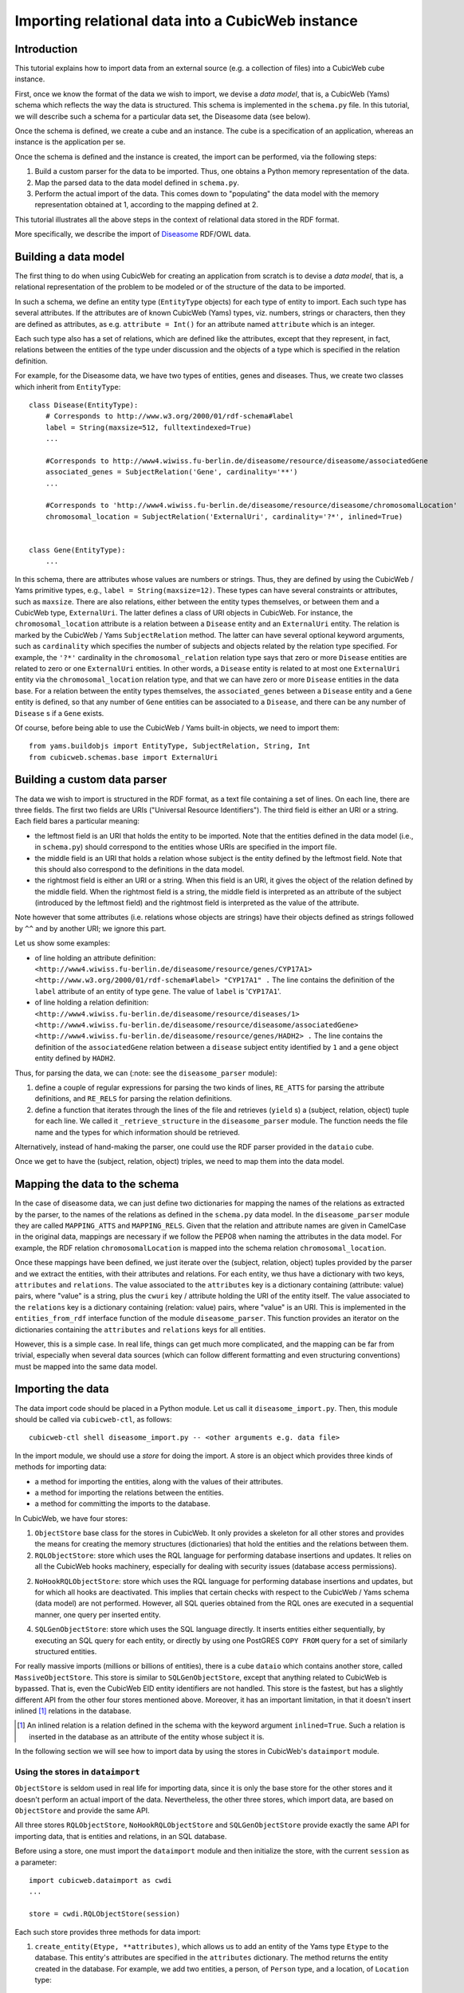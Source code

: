 Importing relational data into a CubicWeb instance
==================================================

Introduction
~~~~~~~~~~~~

This tutorial explains how to import data from an external source (e.g. a collection of files) 
into a CubicWeb cube instance.

First, once we know the format of the data we wish to import, we devise a 
*data model*, that is, a CubicWeb (Yams) schema which reflects the way the data
is structured. This schema is implemented in the ``schema.py`` file.
In this tutorial, we will describe such a schema for a particular data set, 
the Diseasome data (see below).

Once the schema is defined, we create a cube and an instance. 
The cube is a specification of an application, whereas an instance 
is the application per se. 

Once the schema is defined and the instance is created, the import can be performed, via
the following steps:

1. Build a custom parser for the data to be imported. Thus, one obtains a Python
   memory representation of the data.

2. Map the parsed data to the data model defined in ``schema.py``.

3. Perform the actual import of the data. This comes down to "populating"
   the data model with the memory representation obtained at 1, according to
   the mapping defined at 2.

This tutorial illustrates all the above steps in the context of relational data
stored in the RDF format.

More specifically, we describe the import of Diseasome_ RDF/OWL data.

.. _Diseasome: http://datahub.io/dataset/fu-berlin-diseasome

Building a data model
~~~~~~~~~~~~~~~~~~~~~

The first thing to do when using CubicWeb for creating an application from scratch
is to devise a *data model*, that is, a relational representation of the problem to be
modeled or of the structure of the data to be imported. 

In such a schema, we define
an entity type (``EntityType`` objects) for each type of entity to import. Each such type
has several attributes. If the attributes are of known CubicWeb (Yams) types, viz. numbers,
strings or characters, then they are defined as attributes, as e.g. ``attribute = Int()``
for an attribute named ``attribute`` which is an integer. 

Each such type also has a set of
relations, which are defined like the attributes, except that they represent, in fact,
relations between the entities of the type under discussion and the objects of a type which
is specified in the relation definition. 

For example, for the Diseasome data, we have two types of entities, genes and diseases.
Thus, we create two classes which inherit from ``EntityType``::

    class Disease(EntityType):
        # Corresponds to http://www.w3.org/2000/01/rdf-schema#label
        label = String(maxsize=512, fulltextindexed=True)
        ...

        #Corresponds to http://www4.wiwiss.fu-berlin.de/diseasome/resource/diseasome/associatedGene
        associated_genes = SubjectRelation('Gene', cardinality='**')
        ...

        #Corresponds to 'http://www4.wiwiss.fu-berlin.de/diseasome/resource/diseasome/chromosomalLocation'
        chromosomal_location = SubjectRelation('ExternalUri', cardinality='?*', inlined=True)


    class Gene(EntityType):
        ...

In this schema, there are attributes whose values are numbers or strings. Thus, they are 
defined by using the CubicWeb / Yams primitive types, e.g., ``label = String(maxsize=12)``. 
These types can have several constraints or attributes, such as ``maxsize``. 
There are also relations, either between the entity types themselves, or between them
and a CubicWeb type, ``ExternalUri``. The latter defines a class of URI objects in 
CubicWeb. For instance, the ``chromosomal_location`` attribute is a relation between 
a ``Disease`` entity and an ``ExternalUri`` entity. The relation is marked by the CubicWeb /
Yams ``SubjectRelation`` method. The latter can have several optional keyword arguments, such as
``cardinality`` which specifies the number of subjects and objects related by the relation type 
specified. For example, the ``'?*'`` cardinality in the ``chromosomal_relation`` relation type says
that zero or more ``Disease`` entities are related to zero or one ``ExternalUri`` entities.
In other words, a ``Disease`` entity is related to at most one ``ExternalUri`` entity via the
``chromosomal_location`` relation type, and that we can have zero or more ``Disease`` entities in the
data base. 
For a relation between the entity types themselves, the ``associated_genes`` between a ``Disease``
entity and a ``Gene`` entity is defined, so that any number of ``Gene`` entities can be associated
to a ``Disease``, and there can be any number of ``Disease`` s if a ``Gene`` exists.

Of course, before being able to use the CubicWeb / Yams built-in objects, we need to import them::

    
    from yams.buildobjs import EntityType, SubjectRelation, String, Int
    from cubicweb.schemas.base import ExternalUri

Building a custom data parser
~~~~~~~~~~~~~~~~~~~~~~~~~~~~~

The data we wish to import is structured in the RDF format,
as a text file containing a set of lines. 
On each line, there are three fields. 
The first two fields are URIs ("Universal Resource Identifiers"). 
The third field is either an URI or a string. Each field bares a particular meaning:

- the leftmost field is an URI that holds the entity to be imported. 
  Note that the entities defined in the data model (i.e., in ``schema.py``) should 
  correspond to the entities whose URIs are specified in the import file.

- the middle field is an URI that holds a relation whose subject is the  entity 
  defined by the leftmost field. Note that this should also correspond
  to the definitions in the data model.

- the rightmost field is either an URI or a string. When this field is an URI, 
  it gives the object of the relation defined by the middle field.
  When the rightmost field is a string, the middle field is interpreted as an attribute
  of the subject (introduced by the leftmost field) and the rightmost field is
  interpreted as the value of the attribute.

Note however that some attributes (i.e. relations whose objects are strings) 
have their objects defined as strings followed by ``^^`` and by another URI;
we ignore this part.

Let us show some examples:

- of line holding an attribute definition:
  ``<http://www4.wiwiss.fu-berlin.de/diseasome/resource/genes/CYP17A1> 
  <http://www.w3.org/2000/01/rdf-schema#label> "CYP17A1" .``
  The line contains the definition of the ``label`` attribute of an
  entity of type ``gene``. The value of ``label`` is '``CYP17A1``'.

- of line holding a relation definition:
  ``<http://www4.wiwiss.fu-berlin.de/diseasome/resource/diseases/1> 
  <http://www4.wiwiss.fu-berlin.de/diseasome/resource/diseasome/associatedGene> 
  <http://www4.wiwiss.fu-berlin.de/diseasome/resource/genes/HADH2> .``
  The line contains the definition of the ``associatedGene`` relation between
  a ``disease`` subject entity identified by ``1`` and a ``gene`` object 
  entity defined by ``HADH2``.

Thus, for parsing the data, we can (:note: see the ``diseasome_parser`` module):

1. define a couple of regular expressions for parsing the two kinds of lines, 
   ``RE_ATTS`` for parsing the attribute definitions, and ``RE_RELS`` for parsing
   the relation definitions.

2. define a function that iterates through the lines of the file and retrieves
   (``yield`` s) a (subject, relation, object) tuple for each line.
   We called it ``_retrieve_structure`` in the ``diseasome_parser`` module.
   The function needs the file name and the types for which information
   should be retrieved.

Alternatively, instead of hand-making the parser, one could use the RDF parser provided
in the ``dataio`` cube.

.. XXX To further study and detail the ``dataio`` cube usage.

Once we get to have the (subject, relation, object) triples, we need to map them into
the data model.


Mapping the data to the schema
~~~~~~~~~~~~~~~~~~~~~~~~~~~~~~

In the case of diseasome data, we can just define two dictionaries for mapping
the names of the relations as extracted by the parser, to the names of the relations
as defined in the ``schema.py`` data model. In the ``diseasome_parser`` module 
they are called ``MAPPING_ATTS`` and ``MAPPING_RELS``. 
Given that the relation and attribute names are given in CamelCase in the original data,
mappings are necessary if we follow the PEP08 when naming the attributes in the data model.
For example, the RDF relation ``chromosomalLocation`` is mapped into the schema relation 
``chromosomal_location``.

Once these mappings have been defined, we just iterate over the (subject, relation, object)
tuples provided by the parser and we extract the entities, with their attributes and relations.
For each entity, we thus have a dictionary with two keys, ``attributes`` and ``relations``.
The value associated to the ``attributes`` key is a dictionary containing (attribute: value) 
pairs, where "value" is a string, plus the ``cwuri`` key / attribute holding the URI of 
the entity itself.
The value associated to the ``relations`` key is a dictionary containing (relation: value)
pairs, where "value" is an URI.
This is implemented in the ``entities_from_rdf`` interface function of the module 
``diseasome_parser``. This function provides an iterator on the dictionaries containing
the ``attributes`` and ``relations`` keys for all entities.

However, this is a simple case. In real life, things can get much more complicated, and the 
mapping can be far from trivial, especially when several data sources (which can follow 
different formatting and even structuring conventions) must be mapped into the same data model.

Importing the data
~~~~~~~~~~~~~~~~~~

The data import code should be placed in a Python module. Let us call it 
``diseasome_import.py``. Then, this module should be called via
``cubicweb-ctl``, as follows::

    cubicweb-ctl shell diseasome_import.py -- <other arguments e.g. data file>

In the import module, we should use a *store* for doing the import.
A store is an object which provides three kinds of methods for
importing data:

- a method for importing the entities, along with the values
  of their attributes.
- a method for importing the relations between the entities.
- a method for committing the imports to the database.

In CubicWeb, we have four stores:

1. ``ObjectStore`` base class for the stores in CubicWeb.
   It only provides a skeleton for all other stores and
   provides the means for creating the memory structures
   (dictionaries) that hold the entities and the relations
   between them.

2. ``RQLObjectStore``: store which uses the RQL language for performing
   database insertions and updates. It relies on all the CubicWeb hooks 
   machinery, especially for dealing with security issues (database access
   permissions).

2. ``NoHookRQLObjectStore``: store which uses the RQL language for
   performing database insertions and updates, but for which 
   all hooks are deactivated. This implies that 
   certain checks with respect to the CubicWeb / Yams schema 
   (data model) are not performed. However, all SQL queries 
   obtained from the RQL ones are executed in a sequential
   manner, one query per inserted entity.

4. ``SQLGenObjectStore``: store which uses the SQL language directly. 
   It inserts entities either sequentially, by executing an SQL query 
   for each entity, or directly by using one PostGRES ``COPY FROM`` 
   query for a set of similarly structured entities. 

For really massive imports (millions or billions of entities), there
is a cube ``dataio`` which contains another store, called 
``MassiveObjectStore``. This store is similar to ``SQLGenObjectStore``,
except that anything related to CubicWeb is bypassed. That is, even the
CubicWeb EID entity identifiers are not handled. This store is the fastest,
but has a slightly different API from the other four stores mentioned above.
Moreover, it has an important limitation, in that it doesn't insert inlined [#]_
relations in the database. 

.. [#] An inlined relation is a relation defined in the schema
       with the keyword argument ``inlined=True``. Such a relation
       is inserted in the database as an attribute of the entity
       whose subject it is.

In the following section we will see how to import data by using the stores
in CubicWeb's ``dataimport`` module.

Using the stores in ``dataimport``
++++++++++++++++++++++++++++++++++

``ObjectStore`` is seldom used in real life for importing data, since it is
only the base store for the other stores and it doesn't perform an actual
import of the data. Nevertheless, the other three stores, which import data,
are based on ``ObjectStore`` and provide the same API.

All three stores ``RQLObjectStore``, ``NoHookRQLObjectStore`` and
``SQLGenObjectStore`` provide exactly the same API for importing data, that is
entities and relations, in an SQL database. 

Before using a store, one must import the ``dataimport`` module and then initialize 
the store, with the current ``session`` as a parameter::

    import cubicweb.dataimport as cwdi
    ...

    store = cwdi.RQLObjectStore(session)

Each such store provides three methods for data import:

#. ``create_entity(Etype, **attributes)``, which allows us to add
   an entity of the Yams type ``Etype`` to the database. This entity's attributes
   are specified in the ``attributes`` dictionary. The method returns the entity 
   created in the database. For example, we add two entities,
   a person, of ``Person`` type, and a location, of ``Location`` type::

        person = store.create_entity('Person', name='Toto', age='18', height='190')

        location = store.create_entity('Location', town='Paris', arrondissement='13')

#. ``relate(subject_eid, r_type, object_eid)``, which allows us to add a relation
   of the Yams type ``r_type`` to the database. The relation's subject is an entity
   whose EID is ``subject_eid``; its object is another entity, whose EID is 
   ``object_eid``.  For example [#]_::

        store.relate(person.eid(), 'lives_in', location.eid(), **kwargs)

   ``kwargs`` is only used by the ``SQLGenObjectStore``'s ``relate`` method and is here
   to allow us to specify the type of the subject of the relation, when the relation is
   defined as inlined in the schema. 

.. [#] The ``eid`` method of an entity defined via ``create_entity`` returns
       the entity identifier as assigned by CubicWeb when creating the entity.
       This only works for entities defined via the stores in the CubicWeb's
       ``dataimport`` module.

    The keyword argument that is understood by ``SQLGenObjectStore`` is called 
   ``subjtype`` and holds the type of the subject entity. For the example considered here,
   this comes to having [#]_::

        store.relate(person.eid(), 'lives_in', location.eid(), subjtype=person.cw_etype)

   If ``subjtype`` is not specified, then the store tries to infer the type of the subject.
   However, this doesn't always work, e.g. when there are several possible subject types
   for a given relation type. 

.. [#] The ``cw_etype`` attribute of an entity defined via ``create_entity`` holds
       the type of the entity just created. This only works for entities defined via
       the stores in the CubicWeb's ``dataimport`` module. In the example considered
       here, ``person.cw_etype`` holds ``'Person'``.
    
   All the other stores but ``SQLGenObjectStore`` ignore the ``kwargs`` parameters.

#. ``flush()``, which allows us to perform the actual commit into the database, along
   with some cleanup operations. Ideally, this method should be called as often as 
   possible, that is after each insertion in the database, so that database sessions
   are kept as atomic as possible. In practice, we usually call this method twice: 
   first, after all the entities have been created, second, after all relations have
   been created. 

   Note however that before each commit the database insertions
   have to be consistent with the schema. Thus, if, for instance,
   an entity has an attribute defined through a relation (viz.
   a ``SubjectRelation``) with a ``"1"`` or ``"+"`` object 
   cardinality, we have to create the entity under discussion,
   the object entity of the relation under discussion, and the
   relation itself, before committing the additions to the database.

   The ``flush`` method is simply called as::

        store.flush().


Using the ``MassiveObjectStore`` in the ``dataio`` cube
+++++++++++++++++++++++++++++++++++++++++++++++++++++++

This store, available in the ``dataio`` cube, allows us to
fully dispense with the CubicWeb import mechanisms and hence
to interact directly with the database server, via SQL queries.

Moreover, these queries rely on PostGreSQL's ``COPY FROM`` instruction
to create several entities in a single query. This brings tremendous 
performance improvements with respect to the RQL-based data insertion
procedures.

However, the API of this store is slightly different from the API of
the stores in CubicWeb's ``dataimport`` module.

Before using the store, one has to import the ``dataio`` cube's 
``dataimport`` module, then initialize the store by giving it the
``session`` parameter::

    from cubes.dataio import dataimport as mcwdi
    ...

    store = mcwdi.MassiveObjectStore(session)

The ``MassiveObjectStore`` provides six methods for inserting data
into the database:

#. ``init_rtype_table(SubjEtype, r_type, ObjEtype)``, which specifies the
   creation of the tables associated to the relation types in the database.
   Each such table has three column, the type of the subject entity, the
   type of the relation (that is, the name of the attribute in the subject
   entity which is defined via the relation), and the type of the object
   entity. For example::

        store.init_rtype_table('Person', 'lives_in', 'Location')

   Please note that these tables can be created before the entities, since
   they only specify their types, not their unique identifiers.

#. ``create_entity(Etype, **attributes)``, which allows us to add new entities,
   whose attributes are given in the ``attributes`` dictionary. 
   Please note however that, by default, this method does *not* return 
   the created entity. The method is called, for example, as in::

        store.create_entity('Person', name='Toto', age='18', height='190', 
                            uri='http://link/to/person/toto_18_190')
        store.create_entity('Location', town='Paris', arrondissement='13',
                            uri='http://link/to/location/paris_13')
   
   In order to be able to link these entities via the relations when needed,
   we must provide ourselves a means for uniquely identifying the entities.
   In general, this is done via URIs, stored in attributes like ``uri`` or
   ``cwuri``. The name of the attribute is irrelevant as long as its value is
   unique for each entity.

#. ``relate_by_iid(subject_iid, r_type, object_iid)`` allows us to actually 
   relate the entities uniquely identified by ``subject_iid`` and 
   ``object_iid`` via a relation of type ``r_type``. For example::

        store.relate_by_iid('http://link/to/person/toto_18_190',
                            'lives_in',
                            'http://link/to/location/paris_13')

   Please note that this method does *not* work for inlined relations!

#. ``convert_relations(SubjEtype, r_type, ObjEtype, subj_iid_attribute,
   obj_iid_attribute)``
   allows us to actually insert
   the relations in the database. At one call of this method, one inserts
   all the relations of type ``rtype`` between entities of given types.
   ``subj_iid_attribute`` and ``object_iid_attribute`` are the names
   of the attributes which store the unique identifiers of the entities,
   as assigned by the user. These names can be identical, as long as
   their values are unique. For example, for inserting all relations
   of type ``lives_in`` between ``People`` and ``Location`` entities,
   we write::
        
        store.convert_relations('Person', 'lives_in', 'Location', 'uri', 'uri')

#. ``flush()`` performs the actual commit in the database. It only needs 
   to be called after ``create_entity`` and ``relate_by_iid`` calls. 
   Please note that ``relate_by_iid`` does *not* perform insertions into
   the database, hence calling ``flush()`` for it would have no effect.

#. ``cleanup()`` performs database cleanups, by removing temporary tables.
   It should only be called at the end of the import.



.. XXX to add smth on the store's parameter initialization.



Application to the Diseasome data
+++++++++++++++++++++++++++++++++

Import setup
############

We define an import function, ``diseasome_import``, which does basically four things:

#. creates and initializes the store to be used, via a line such as::
    
        store = cwdi.SQLGenObjectStore(session)
   
   where ``cwdi`` is the imported ``cubicweb.dataimport`` or 
   ``cubes.dataio.dataimport``.

#. calls the diseasome parser, that is, the ``entities_from_rdf`` function in the 
   ``diseasome_parser`` module and iterates on its result, in a line such as::
        
        for entity, relations in parser.entities_from_rdf(filename, ('gene', 'disease')):
        
   where ``parser`` is the imported ``diseasome_parser`` module, and ``filename`` is the 
   name of the file containing the data (with its path), e.g. ``../data/diseasome_dump.nt``.

#. creates the entities to be inserted in the database; for Diseasome, there are two 
   kinds of entities:
   
   #. entities defined in the data model, viz. ``Gene`` and ``Disease`` in our case.
   #. entities which are built in CubicWeb / Yams, viz. ``ExternalUri`` which define
      URIs.
   
   As we are working with RDF data, each entity is defined through a series of URIs. Hence,
   each "relational attribute" [#]_ of an entity is defined via an URI, that is, in CubicWeb
   terms, via an ``ExternalUri`` entity. The entities are created, in the loop presented above,
   as such::
        
        ent = store.create_entity(etype, **entity)
        
   where ``etype`` is the appropriate entity type, either ``Gene`` or ``Disease``.

.. [#] By "relational attribute" we denote an attribute (of an entity) which
       is defined through a relation, e.g. the ``chromosomal_location`` attribute
       of ``Disease`` entities, which is defined through a relation between a
       ``Disease`` and an ``ExternalUri``.
   
   The ``ExternalUri`` entities are as many as URIs in the data file. For them, we define a unique
   attribute, ``uri``, which holds the URI under discussion::
        
        extu = store.create_entity('ExternalUri', uri="http://path/of/the/uri")

#. creates the relations between the entities. We have relations between:
   
   #. entities defined in the schema, e.g. between ``Disease`` and ``Gene``
      entities, such as the ``associated_genes`` relation defined for 
      ``Disease`` entities.
   #. entities defined in the schema and ``ExternalUri`` entities, such as ``gene_id``.
   
   The way relations are added to the database depends on the store: 
   
   - for the stores in the CubicWeb ``dataimport`` module, we only use 
     ``store.relate``, in 
     another loop, on the relations (that is, a 
     loop inside the preceding one, mentioned at step 2)::
        
        for rtype, rels in relations.iteritems():
            ...
            
            store.relate(ent.eid(), rtype, extu.eid(), **kwargs)
        
     where ``kwargs`` is a dictionary designed to accommodate the need for specifying
     the type of the subject entity of the relation, when the relation is inlined and
     ``SQLGenObjectStore`` is used. For example::
            
            ...
            store.relate(ent.eid(), 'chromosomal_location', extu.eid(), subjtype='Disease')
   
   - for the ``MassiveObjectStore`` in the ``dataio`` cube's ``dataimport`` module, 
     the relations are created in three steps:
     
     #. first, a table is created for each relation type, as in::
            
            ...
            store.init_rtype_table(ent.cw_etype, rtype, extu.cw_etype)
            
        which comes down to lines such as::
            
            store.init_rtype_table('Disease', 'associated_genes', 'Gene')
            store.init_rtype_table('Gene', 'gene_id', 'ExternalUri')
            
     #. second, the URI of each entity will be used as its identifier, in the 
        ``relate_by_iid`` method, such as::
            
            disease_uri = 'http://www4.wiwiss.fu-berlin.de/diseasome/resource/diseases/3'
            gene_uri = '<http://www4.wiwiss.fu-berlin.de/diseasome/resource/genes/HSD3B2'
            store.relate_by_iid(disease_uri, 'associated_genes', gene_uri)
            
     #. third, the relations for each relation type will be added to the database, 
        via the ``convert_relations`` method, such as in::
            
            store.convert_relations('Disease', 'associated_genes', 'Gene', 'cwuri', 'cwuri')
            
        and::
            
            store.convert_relations('Gene', 'hgnc_id', 'ExternalUri', 'cwuri', 'uri')
            
        where ``cwuri`` and ``uri`` are the attributes which store the URIs of the entities
        defined in the data model, and of the ``ExternalUri`` entities, respectively.

#. flushes all relations and entities::
    
    store.flush()

   which performs the actual commit of the inserted entities and relations in the database.

If the ``MassiveObjectStore`` is used, then a cleanup of temporary SQL tables should be performed
at the end of the import::

    store.cleanup()

Timing benchmarks
#################

In order to time the import script, we just decorate the import function with the ``timed``
decorator::
    
    from logilab.common.decorators import timed
    ...
    
    @timed
    def diseasome_import(session, filename):
        ...

After running the import function as shown in the "Importing the data" section, we obtain two time measurements::

    diseasome_import clock: ... / time: ...

Here, the meanings of these measurements are [#]_:

- ``clock`` is the time spent by CubicWeb, on the server side (i.e. hooks and data pre- / post-processing on SQL 
  queries),

- ``time`` is the sum between ``clock`` and the time spent in PostGreSQL.

.. [#] The meanings of the ``clock`` and ``time`` measurements, when using the ``@timed``
       decorators, were taken from `a blog post on massive data import in CubicWeb`_.

.. _a blog post on massive data import in CubicWeb: http://www.cubicweb.org/blogentry/2116712

The import function is put in an import module, named ``diseasome_import`` here. The module is called
directly from the CubicWeb shell, as follows::

    cubicweb-ctl shell diseasome_instance diseasome_import.py \
    -- -df diseasome_import_file.nt -st StoreName

The module accepts two arguments:

- the data file, introduced by ``-df [--datafile]``, and
- the store, introduced by ``-st [--store]``.

The timings (in seconds) for different stores are given in the following table, for 
importing 4213 ``Disease`` entities and 3919 ``Gene`` entities with the import module
just described:

+--------------------------+------------------------+--------------------------------+------------+
| Store                    | CubicWeb time (clock)  | PostGreSQL time (time - clock) | Total time |
+==========================+========================+================================+============+
| ``RQLObjectStore``       | 225.98                 | 62.05                          | 288.03     |
+--------------------------+------------------------+--------------------------------+------------+
| ``NoHookRQLObjectStore`` | 62.73                  | 51.38                          | 114.11     |
+--------------------------+------------------------+--------------------------------+------------+
| ``SQLGenObjectStore``    | 20.41                  | 11.03                          | 31.44      |
+--------------------------+------------------------+--------------------------------+------------+
| ``MassiveObjectStore``   | 4.84                   | 6.93                           | 11.77      |
+--------------------------+------------------------+--------------------------------+------------+


Conclusions
~~~~~~~~~~~

In this tutorial we have seen how to import data in a CubicWeb application instance. We have first seen how to
create a schema, then how to create a parser of the data and a mapping of the data to the schema.
Finally, we have seen four ways of importing data into CubicWeb.

Three of those are integrated into CubicWeb, namely the ``RQLObjectStore``, ``NoHookRQLObjectStore`` and
``SQLGenObjectStore`` stores, which have a common API:

- ``RQLObjectStore`` is by far the slowest, especially its time spent on the 
  CubicWeb side, and so it should be used only for small amounts of 
  "sensitive" data (i.e. where security is a concern).

- ``NoHookRQLObjectStore`` slashes by almost four the time spent on the CubicWeb side, 
  but is also quite slow; on the PostGres side it is as slow as the previous store. 
  It should be used for data where security is not a concern,
  but consistency (with the data model) is.

- ``SQLGenObjectStore`` slashes by three the time spent on the CubicWeb side and by five the time 
  spent on the PostGreSQL side. It should be used for relatively great amounts of data, where
  security and data consistency are not a concern. Compared to the previous store, it has the
  disadvantage that, for inlined relations, we must specify their subjects' types.

For really huge amounts of data there is a fourth store, ``MassiveObjectStore``, available
from the ``dataio`` cube. It provides a blazing performance with respect to all other stores:
it is almost 25 times faster than ``RQLObjectStore`` and almost three times faster than 
``SQLGenObjectStore``. However, it has a few usage caveats that should be taken into account:

#. it cannot insert relations defined as inlined in the schema,
#. no security or consistency check is performed on the data,
#. its API is slightly different from the other stores.

Hence, this store should be used when security and data consistency are not a concern,
and there are no inlined relations in the schema.






